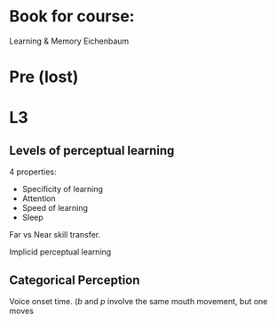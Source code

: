 
* Book for course:
Learning & Memory Eichenbaum


* Pre (lost)


* L3
**  Levels of perceptual learning

4 properties:
 - Specificity of learning
 - Attention
 - Speed of learning
 - Sleep

Far vs Near skill transfer.

Implicid perceptual learning

** Categorical Perception

Voice onset time.  (/b/ and /p/ involve the same mouth movement, but one moves 


 

